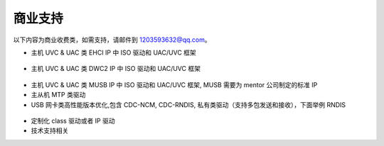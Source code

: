 商业支持
==============================

以下内容为商业收费类，如需支持，请邮件到 1203593632@qq.com。

- 主机 UVC & UAC 类 EHCI IP 中 ISO 驱动和 UAC/UVC 框架

.. figure:: img/ehci_hostuvc1.png
.. figure:: img/ehci_hostuvc2.png

- 主机 UVC & UAC 类 DWC2 IP 中 ISO 驱动和 UAC/UVC 框架

.. figure:: img/dwc2_hostuvc.png

- 主机 UVC & UAC 类 MUSB IP 中 ISO 驱动和 UAC/UVC 框架, MUSB 需要为 mentor 公司制定的标准 IP

- 主从机 MTP 类驱动
- USB 网卡类高性能版本优化,包含 CDC-NCM, CDC-RNDIS, 私有类驱动（支持多包发送和接收），下面举例 RNDIS

.. figure:: img/rndistx.png
.. figure:: img/rndisrx.png

- 定制化 class 驱动或者 IP 驱动
- 技术支持相关